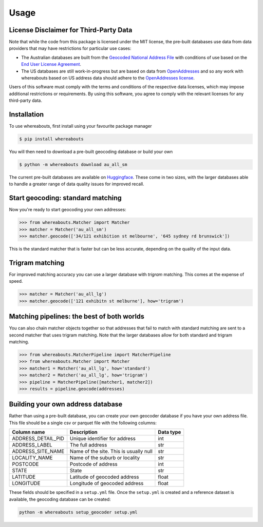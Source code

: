 Usage
=====

.. _installation:

License Disclaimer for Third-Party Data
---------------------------------------

Note that while the code from this package is licensed under the MIT license, the pre-built databases use data from data providers that may have restrictions for particular use cases:

- The Australian databases are built from the `Geocoded National Address File <https://data.gov.au/data/dataset/geocoded-national-address-file-g-naf>`_ with conditions of use based on the `End User License Agreement <https://data.gov.au/dataset/ds-dga-e1a365fc-52f5-4798-8f0c-ed1d33d43b6d/distribution/dist-dga-0102be65-3781-42d9-9458-fdaf7170efed/details?q=previous%20gnaf>`_.
- The US databases are still work-in-progress but are based on data from `OpenAddresses <https://openaddresses.io/>`_ and so any work with whereabouts based on US address data should adhere to the `OpenAddresses license <https://github.com/openaddresses/openaddresses/blob/master/LICENSE>`_.

Users of this software must comply with the terms and conditions of the respective data licenses, which may impose additional restrictions or requirements. By using this software, you agree to comply with the relevant licenses for any third-party data.

Installation
------------

To use whereabouts, first install using your favourite package manager

.. code-block:: console

   $ pip install whereabouts

You will then need to download a pre-built geocoding database or build your own

.. code-block:: console

   $ python -m whereabouts download au_all_sm

The current pre-built databases are available on `Huggingface <https://huggingface.co/saunteringcat/whereabouts-db>`_.
These come in two sizes, with the larger databases able to handle a greater range of data quality issues for improved 
recall.

Start geocoding: standard matching
---------------

Now you're ready to start geocoding your own addresses:

>>> from whereabouts.Matcher import Matcher
>>> matcher = Matcher('au_all_sm')
>>> matcher.geocode(['34/121 exhibition st melbourne', '645 sydney rd brunswick'])

This is the standard matcher that is faster but can be less accurate, depending on the quality of the input data.

Trigram matching
----------------
For improved matching accuracy you can use a larger database with `trigram` matching. This comes at the expense of speed.

>>> matcher = Matcher('au_all_lg')
>>> matcher.geocode(['121 exhibitn st melburne'], how='trigram')

Matching pipelines: the best of both worlds
-------------------------------------------
You can also chain matcher objects together so that addresses that fail to match with standard matching are sent to a second matcher
that uses trigram matching. Note that the larger databases allow for both standard and trigram matching.

>>> from whereabouts.MatcherPipeline import MatcherPipeline
>>> from whereabouts.Matcher import Matcher 
>>> matcher1 = Matcher('au_all_lg', how='standard')
>>> matcher2 = Matcher('au_all_lg', how='trigram')
>>> pipeline = MatcherPipeline([matcher1, matcher2])
>>> results = pipeline.geocode(addresses)

Building your own address database
----------------------------------

Rather than using a pre-built database, you can create your own geocoder database if you have your own address file. This file should be a single csv or parquet file with the following columns:

.. list-table:: 
   :header-rows: 1

   * - Column name
     - Description
     - Data type
   * - ADDRESS_DETAIL_PID
     - Unique identifier for address
     - int
   * - ADDRESS_LABEL
     - The full address
     - str
   * - ADDRESS_SITE_NAME
     - Name of the site. This is usually null
     - str
   * - LOCALITY_NAME
     - Name of the suburb or locality
     - str
   * - POSTCODE
     - Postcode of address
     - int
   * - STATE
     - State
     - str
   * - LATITUDE
     - Latitude of geocoded address
     - float
   * - LONGITUDE
     - Longitude of geocoded address
     - float

These fields should be specified in a ``setup.yml`` file. Once the ``setup.yml`` is created and a reference dataset is available, the geocoding database can be created:

.. code-block:: bash

   python -m whereabouts setup_geocoder setup.yml
